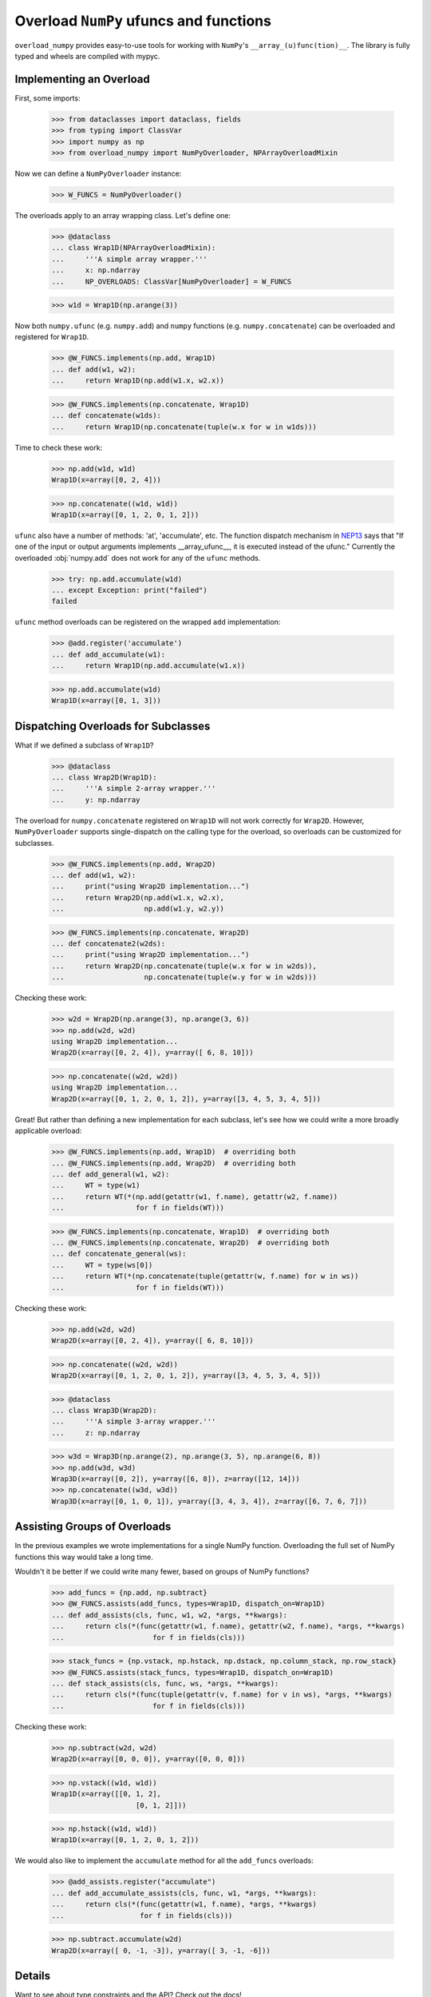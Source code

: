 Overload ``NumPy`` ufuncs and functions
#######################################

.. container::

    |PyPI status| |coverage status| |RTD status| |black status| |pre-commit status|


``overload_numpy`` provides easy-to-use tools for working with ``NumPy``'s
``__array_(u)func(tion)__``. The library is fully typed and wheels are compiled
with mypyc.


Implementing an Overload
------------------------

First, some imports:

    >>> from dataclasses import dataclass, fields
    >>> from typing import ClassVar
    >>> import numpy as np
    >>> from overload_numpy import NumPyOverloader, NPArrayOverloadMixin

Now we can define a ``NumPyOverloader`` instance:

    >>> W_FUNCS = NumPyOverloader()

The overloads apply to an array wrapping class. Let's define one:

    >>> @dataclass
    ... class Wrap1D(NPArrayOverloadMixin):
    ...     '''A simple array wrapper.'''
    ...     x: np.ndarray
    ...     NP_OVERLOADS: ClassVar[NumPyOverloader] = W_FUNCS

    >>> w1d = Wrap1D(np.arange(3))

Now both ``numpy.ufunc`` (e.g. ``numpy.add``) and ``numpy`` functions (e.g.
``numpy.concatenate``) can be overloaded and registered for ``Wrap1D``.

    >>> @W_FUNCS.implements(np.add, Wrap1D)
    ... def add(w1, w2):
    ...     return Wrap1D(np.add(w1.x, w2.x))

    >>> @W_FUNCS.implements(np.concatenate, Wrap1D)
    ... def concatenate(w1ds):
    ...     return Wrap1D(np.concatenate(tuple(w.x for w in w1ds)))

Time to check these work:

    >>> np.add(w1d, w1d)
    Wrap1D(x=array([0, 2, 4]))

    >>> np.concatenate((w1d, w1d))
    Wrap1D(x=array([0, 1, 2, 0, 1, 2]))

``ufunc`` also have a number of methods: 'at', 'accumulate', etc. The function
dispatch mechanism in `NEP13
<https://numpy.org/neps/nep-0013-ufunc-overrides.html>`_ says that  "If one of
the input or output arguments implements __array_ufunc__, it is executed instead
of the ufunc." Currently the overloaded :obj:`numpy.add` does not work for any
of the ``ufunc`` methods.

    >>> try: np.add.accumulate(w1d)
    ... except Exception: print("failed")
    failed

``ufunc`` method overloads can be registered on the wrapped ``add``
implementation:

    >>> @add.register('accumulate')
    ... def add_accumulate(w1):
    ...     return Wrap1D(np.add.accumulate(w1.x))

    >>> np.add.accumulate(w1d)
    Wrap1D(x=array([0, 1, 3]))


Dispatching Overloads for Subclasses
------------------------------------
What if we defined a subclass of ``Wrap1D``?

    >>> @dataclass
    ... class Wrap2D(Wrap1D):
    ...     '''A simple 2-array wrapper.'''
    ...     y: np.ndarray

The overload for ``numpy.concatenate`` registered on ``Wrap1D`` will not work
correctly for ``Wrap2D``. However, ``NumPyOverloader`` supports single-dispatch
on the calling type for the overload, so overloads can be customized for
subclasses.

    >>> @W_FUNCS.implements(np.add, Wrap2D)
    ... def add(w1, w2):
    ...     print("using Wrap2D implementation...")
    ...     return Wrap2D(np.add(w1.x, w2.x),
    ...                   np.add(w1.y, w2.y))

    >>> @W_FUNCS.implements(np.concatenate, Wrap2D)
    ... def concatenate2(w2ds):
    ...     print("using Wrap2D implementation...")
    ...     return Wrap2D(np.concatenate(tuple(w.x for w in w2ds)),
    ...                   np.concatenate(tuple(w.y for w in w2ds)))

Checking these work:

    >>> w2d = Wrap2D(np.arange(3), np.arange(3, 6))
    >>> np.add(w2d, w2d)
    using Wrap2D implementation...
    Wrap2D(x=array([0, 2, 4]), y=array([ 6, 8, 10]))

    >>> np.concatenate((w2d, w2d))
    using Wrap2D implementation...
    Wrap2D(x=array([0, 1, 2, 0, 1, 2]), y=array([3, 4, 5, 3, 4, 5]))

Great! But rather than defining a new implementation for each subclass,
let's see how we could write a more broadly applicable overload:

    >>> @W_FUNCS.implements(np.add, Wrap1D)  # overriding both
    ... @W_FUNCS.implements(np.add, Wrap2D)  # overriding both
    ... def add_general(w1, w2):
    ...     WT = type(w1)
    ...     return WT(*(np.add(getattr(w1, f.name), getattr(w2, f.name))
    ...                 for f in fields(WT)))

    >>> @W_FUNCS.implements(np.concatenate, Wrap1D)  # overriding both
    ... @W_FUNCS.implements(np.concatenate, Wrap2D)  # overriding both
    ... def concatenate_general(ws):
    ...     WT = type(ws[0])
    ...     return WT(*(np.concatenate(tuple(getattr(w, f.name) for w in ws))
    ...                 for f in fields(WT)))

Checking these work:

    >>> np.add(w2d, w2d)
    Wrap2D(x=array([0, 2, 4]), y=array([ 6, 8, 10]))

    >>> np.concatenate((w2d, w2d))
    Wrap2D(x=array([0, 1, 2, 0, 1, 2]), y=array([3, 4, 5, 3, 4, 5]))

    >>> @dataclass
    ... class Wrap3D(Wrap2D):
    ...     '''A simple 3-array wrapper.'''
    ...     z: np.ndarray

    >>> w3d = Wrap3D(np.arange(2), np.arange(3, 5), np.arange(6, 8))
    >>> np.add(w3d, w3d)
    Wrap3D(x=array([0, 2]), y=array([6, 8]), z=array([12, 14]))
    >>> np.concatenate((w3d, w3d))
    Wrap3D(x=array([0, 1, 0, 1]), y=array([3, 4, 3, 4]), z=array([6, 7, 6, 7]))


Assisting Groups of Overloads
-----------------------------

In the previous examples we wrote implementations for a single NumPy
function. Overloading the full set of NumPy functions this way would take a
long time.

Wouldn't it be better if we could write many fewer, based on groups of NumPy
functions?

    >>> add_funcs = {np.add, np.subtract}
    >>> @W_FUNCS.assists(add_funcs, types=Wrap1D, dispatch_on=Wrap1D)
    ... def add_assists(cls, func, w1, w2, *args, **kwargs):
    ...     return cls(*(func(getattr(w1, f.name), getattr(w2, f.name), *args, **kwargs)
    ...                     for f in fields(cls)))

    >>> stack_funcs = {np.vstack, np.hstack, np.dstack, np.column_stack, np.row_stack}
    >>> @W_FUNCS.assists(stack_funcs, types=Wrap1D, dispatch_on=Wrap1D)
    ... def stack_assists(cls, func, ws, *args, **kwargs):
    ...     return cls(*(func(tuple(getattr(v, f.name) for v in ws), *args, **kwargs)
    ...                     for f in fields(cls)))

Checking these work:

    >>> np.subtract(w2d, w2d)
    Wrap2D(x=array([0, 0, 0]), y=array([0, 0, 0]))

    >>> np.vstack((w1d, w1d))
    Wrap1D(x=array([[0, 1, 2],
                        [0, 1, 2]]))

    >>> np.hstack((w1d, w1d))
    Wrap1D(x=array([0, 1, 2, 0, 1, 2]))

We would also like to implement the ``accumulate`` method for all the
``add_funcs`` overloads:

    >>> @add_assists.register("accumulate")
    ... def add_accumulate_assists(cls, func, w1, *args, **kwargs):
    ...     return cls(*(func(getattr(w1, f.name), *args, **kwargs)
    ...                  for f in fields(cls)))

    >>> np.subtract.accumulate(w2d)
    Wrap2D(x=array([ 0, -1, -3]), y=array([ 3, -1, -6]))


Details
-------

Want to see about type constraints and the API? Check out the docs!



.. |black status| image:: https://img.shields.io/badge/code%20style-black-000000.svg
   :target: https://github.com/psf/black
   :alt: Codestyle Black

.. |coverage status| image:: https://codecov.io/gh/nstarman/overload_numpy/branch/main/graph/badge.svg
    :target: https://codecov.io/gh/nstarman/overload_numpy
    :alt: overload_numpy's Coverage Status

.. |pre-commit status| image:: https://img.shields.io/badge/pre--commit-enabled-brightgreen?logo=pre-commit&logoColor=white
   :target: https://github.com/pre-commit/pre-commit
   :alt: pre-commit

.. |PyPI status| image:: https://img.shields.io/pypi/v/overload_numpy.svg
    :target: https://pypi.org/project/overload_numpy
    :alt: overload_numpy's PyPI Status

.. |RTD status| image:: https://readthedocs.org/projects/overload-numpy/badge/?version=latest
    :target: https://overload-numpy.readthedocs.io/en/latest/?badge=latest
    :alt: overload_numpy's Documentation Status

